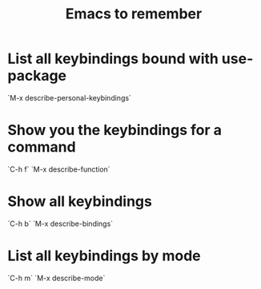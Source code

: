 #+TITLE: Emacs to remember
#+TAGS: emacs remember

* List all keybindings bound with use-package
  `M-x describe-personal-keybindings`
* Show you the keybindings for a command
  `C-h f`
  `M-x describe-function`
* Show all keybindings
  `C-h b`
  `M-x describe-bindings`
* List all keybindings by mode
  `C-h m`
  `M-x describe-mode`

